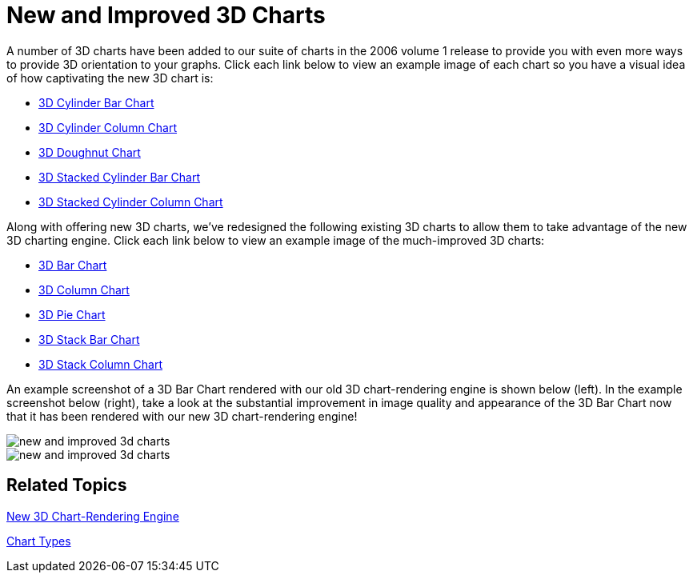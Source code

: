 ﻿////

|metadata|
{
    "name": "winchart-new-and-improved-3d-charts-whats-new-2006-1",
    "controlName": [],
    "tags": [],
    "guid": "{4078590D-3E7D-4A98-A66B-AF3324A1CF79}",  
    "buildFlags": [],
    "createdOn": "0001-01-01T00:00:00Z"
}
|metadata|
////

= New and Improved 3D Charts

A number of 3D charts have been added to our suite of charts in the 2006 volume 1 release to provide you with even more ways to provide 3D orientation to your graphs. Click each link below to view an example image of each chart so you have a visual idea of how captivating the new 3D chart is:

* link:images/winchart-new-and-improved-3d-charts-whats-new-2006-1-07.png[3D Cylinder Bar Chart]
* link:images/winchart-new-and-improved-3d-charts-whats-new-2006-1-08.png[3D Cylinder Column Chart]
* link:images/winchart-new-and-improved-3d-charts-whats-new-2006-1-09.png[3D Doughnut Chart]
* link:images/winchart-new-and-improved-3d-charts-whats-new-2006-1-10.png[3D Stacked Cylinder Bar Chart]
* link:images/winchart-new-and-improved-3d-charts-whats-new-2006-1-11.png[3D Stacked Cylinder Column Chart]

Along with offering new 3D charts, we've redesigned the following existing 3D charts to allow them to take advantage of the new 3D charting engine. Click each link below to view an example image of the much-improved 3D charts:

* link:images/winchart-new-and-improved-3d-charts-whats-new-2006-1-01.png[3D Bar Chart]
* link:images/winchart-new-and-improved-3d-charts-whats-new-2006-1-02.png[3D Column Chart]
* link:images/winchart-new-and-improved-3d-charts-whats-new-2006-1-03.png[3D Pie Chart]
* link:images/winchart-new-and-improved-3d-charts-whats-new-2006-1-04.png[3D Stack Bar Chart]
* link:images/winchart-new-and-improved-3d-charts-whats-new-2006-1-05.png[3D Stack Column Chart]

An example screenshot of a 3D Bar Chart rendered with our old 3D chart-rendering engine is shown below (left). In the example screenshot below (right), take a look at the substantial improvement in image quality and appearance of the 3D Bar Chart now that it has been rendered with our new 3D chart-rendering engine!

image::Images/WinChart_New_and_Improved_3D_Charts_Whats_New_2006_1_06.png[new and improved 3d charts]

image::images/winchart-new-and-improved-3d-charts-whats-new-2006-1-01.png[new and improved 3d charts]

== Related Topics

link:winchart-new-3d-chart-rendering-engine-whats-new-2006-1.html[New 3D Chart-Rendering Engine]

link:chart-chart-types.html[Chart Types]